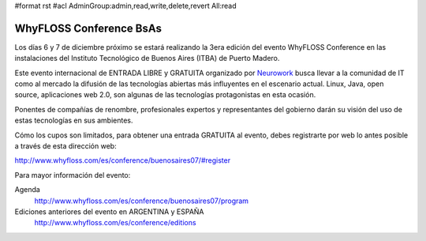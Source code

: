 #format rst
#acl AdminGroup:admin,read,write,delete,revert All:read

WhyFLOSS Conference BsAs
========================

Los días 6 y 7 de diciembre próximo se estará realizando la 3era edición del evento WhyFLOSS Conference en las instalaciones del Instituto Tecnológico de Buenos Aires (ITBA) de Puerto Madero.

Este evento internacional de ENTRADA LIBRE y GRATUITA organizado por Neurowork_ busca llevar a la comunidad de IT como al mercado la difusión de las tecnologías abiertas más influyentes en el escenario actual. Linux, Java, open source, aplicaciones web 2.0, son algunas de las tecnologías protagonistas en esta ocasión.

Ponentes de compañías de renombre, profesionales expertos y representantes del gobierno darán su visión del uso de estas tecnologías en sus ambientes.

Cómo los cupos son limitados, para obtener una entrada GRATUITA al evento, debes registrarte por web lo antes posible a través de esta dirección web:

http://www.whyfloss.com/es/conference/buenosaires07/#register

Para mayor información del evento:

Agenda
 http://www.whyfloss.com/es/conference/buenosaires07/program

Ediciones anteriores del evento en ARGENTINA y ESPAÑA
 http://www.whyfloss.com/es/conference/editions

.. ############################################################################

.. _Neurowork: http://www.neurowork.net/

